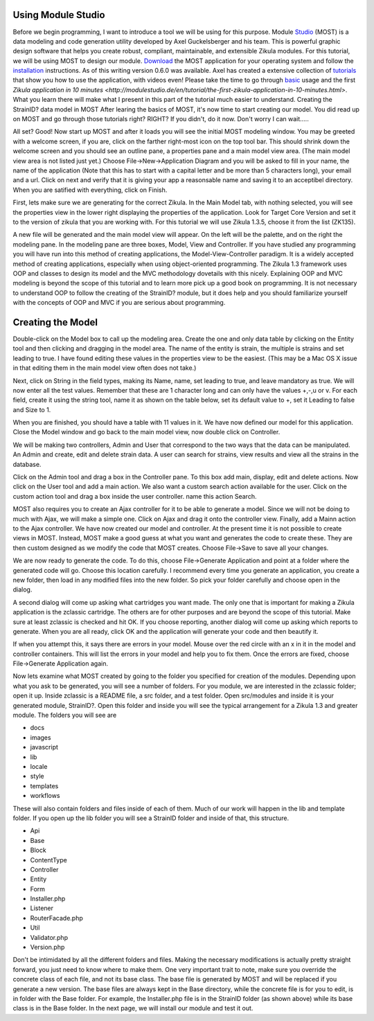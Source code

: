 .. _Studio: http://modulestudio.de/en/
.. _Download: http://modulestudio.de/download/MOST-0.6.0/
.. _installation: http://modulestudio.de/en/tutorial/installation-on-various-platforms.html
.. _tutorials: http://modulestudio.de/en/tutorial
.. _basic: http://modulestudio.de/en/tutorial/basic-usage.html
.. 
Using Module Studio
--------------------

Before we begin programming, I want to introduce a tool we will be using for this purpose. Module Studio_ (MOST) is a data modeling and code generation utility developed by Axel Guckelsberger and his team. This is powerful graphic design software that helps you create robust, compliant, maintainable, and extensible Zikula modules. For this tutorial, we will be using MOST to design our module. Download_ the MOST application for your operating system and follow the installation_ instructions. As of this writing version 0.6.0 was available. Axel has created a extensive collection of tutorials_ that show you how to use the application, with videos even! Please take the time to go through basic_ usage and the first `Zikula application in 10 minutes <http://modulestudio.de/en/tutorial/the-first-zikula-application-in-10-minutes.html>`. What you learn there will make what I present in this part of the tutorial much easier to understand.
Creating the StrainID? data model in MOST
After learing the basics of MOST, it's now time to start creating our model. You did read up on MOST and go through those tutorials right? RIGHT? If you didn't, do it now. Don't worry I can wait.....

All set? Good! Now start up MOST and after it loads you will see the initial MOST modeling window. You may be greeted with a welcome screen, if you are, click on the farther right-most icon on the top tool bar. This should shrink down the welcome screen and you should see an outline pane, a properties pane and a main model view area. (The main model view area is not listed just yet.) Choose File->New->Application Diagram and you will be asked to fill in your name, the name of the application (Note that this has to start with a capital letter and be more than 5 characters long), your email and a url. Click on next and verify that it is giving your app a reasonsable name and saving it to an acceptibel directory. When you are satified with everything, click on Finish.

First, lets make sure we are generating for the correct Zikula. In the Main Model tab, with nothing selected, you will see the properties view in the lower right displaying the properties of the application. Look for Target Core Version and set it to the version of zikula that you are working with. For this tutorial we will use Zikula 1.3.5, choose it from the list (ZK135).

A new file will be generated and the main model view will appear. On the left will be the palette, and on the right the modeling pane. In the modeling pane are three boxes, Model, View and Controller. If you have studied any programming you will have run into this method of creating applications, the Model-View-Controller paradigm. It is a widely accepted method of creating applications, especially when using object-oriented programming. The Zikula 1.3 framework uses OOP and classes to design its model and the MVC methodology dovetails with this nicely. Explaining OOP and MVC modeling is beyond the scope of this tutorial and to learn more pick up a good book on programming. It is not necessary to understand OOP to follow the creating of the StrainID? module, but it does help and you should familiarize yourself with the concepts of OOP and MVC if you are serious about programming.



Creating the Model
------------------

Double-click on the Model box to call up the modeling area. Create the one and only data table by clicking on the Entity tool and then clicking and dragging in the model area. The name of the entity is strain, the multiple is strains and set leading to true. I have found editing these values in the properties view to be the easiest. (This may be a Mac OS X issue in that editing them in the main model view often does not take.)

Next, click on String in the field types, making its Name, name, set leading to true, and leave mandatory as true. We will now enter all the test values. Remember that these are 1 character long and can only have the values +,-,u or v. For each field, create it using the string tool, name it as shown on the table below, set its default value to +, set it Leading to false and Size to 1.

When you are finished, you should have a table with 11 values in it. We have now defined our model for this application. Close the Model window and go back to the main model view, now double click on Controller.

+-------------------+----------------------+---------+------+
| Item Name         | Description          | Type    | Size |
+===================+======================+=========+======+
| name              | name of the species  | string  | 255  |
+-------------------+----------------------+---------+------+
| indole            | indole test          | string  |  1   |
+-------------------+----------------------+---------+------+
| methyl_red        | methyl red test      | string  |  1   |
+-------------------+----------------------+---------+------+
| vogues_proskauer  | vogues proskauer     | string  |  1   |
+-------------------+----------------------+---------+------+
| simmons_citrate  | simmon's citrate test| string  |  1   |
+-------------------+----------------------+---------+------+
| h2s               | production of HS     | string  |  1   |
+-------------------+----------------------+---------+------+
| phenylalanine     | deamination of PA    | string  |  1   |
+-------------------+----------------------+---------+------+
| lysine            | lysine decarboxy     | string  |  1   |
+-------------------+----------------------+---------+------+
| ornithine         | ornithine decarboxy  | string  |  1   |
+-------------------+----------------------+---------+------+
| motility          | motility test        | string  |  1   |
+-------------------+----------------------+---------+------+
| lactose           | lactose fermentation | string  |  1   |
+-------------------+----------------------+---------+------+

We will be making two controllers, Admin and User that correspond to the two ways that the data can be manipulated. An Admin and create, edit and delete strain data. A user can search for strains, view results and view all the strains in the database. 

Click on the Admin tool and drag a box in the Controller pane. To this box add main, display, edit and delete actions. Now click on the User tool and add a main action. We also want a custom search action available for the user. Click on the custom action tool and drag a box inside the user controller. name this action Search. 

MOST also requires you to create an Ajax controller for it to be able to generate a model. Since we will not be doing to much with Ajax, we will make a simple one. Click on Ajax and drag it onto the controller view. Finally, add a Mainn action to the Ajax controller. We have now created our model and controller. At the present time it is not possible to create views in MOST. Instead, MOST make a good guess at what you want and generates the code to create these. They are then custom designed as we modify the code that MOST creates. Choose File->Save to save all your changes.

We are now ready to generate the code. To do this, choose File->Generate Application and point at a folder where the generated code will go. Choose this location carefully. I recommend every time you generate an application, you create a new folder, then load in any modified files into the new folder. So pick your folder carefully and choose open in the dialog.

A second dialog will come up asking what cartridges you want made. The only one that is important for making a Zikula application is the zclassic cartridge. The others are for other purposes and are beyond the scope of this tutorial. Make sure at least zclassic is checked and hit OK. If you choose reporting, another dialog will come up asking which reports to generate. When you are all ready, click OK and the application will generate your code and then beautify it. 

If when you attempt this, it says there are errors in your model. Mouse over the red circle with an x in it in the model and controller containers. This will list the errors in your model and help you to fix them. Once the errors are fixed, choose File->Generate Application again.

Now lets examine what MOST created by going to the folder you specified for creation of the modules. Depending upon what you ask to be generated, you will see a number of folders. For you module, we are interested in the zclassic folder; open it up.
Inside zclassic is a README file, a src folder, and a test folder. Open src/modules and inside it is your generated module, StrainID?. Open this folder and inside you will see the typical arrangement for a Zikula 1.3 and greater module. The folders you will see are

- docs
- images
- javascript
- lib
- locale
- style
- templates
- workflows

These will also contain folders and files inside of each of them. Much of our work will happen in the lib and template folder. If you open up the lib folder you will see a StrainID folder and inside of that, this structure.

- Api
- Base
- Block
- ContentType
- Controller
- Entity
- Form
- Installer.php
- Listener
- RouterFacade.php
- Util
- Validator.php
- Version.php

Don't be intimidated by all the different folders and files. Making the necessary modifications is actually pretty straight forward, you just need to know where to make them. One very important trait to note, make sure you override the concrete class of each file, and not its base class. The base file is generated by MOST and will be replaced if you generate a new version. The base files are always kept in the Base directory, while the concrete file is for you to edit, is in folder with the Base folder. For example, the Installer.php file is in the StrainID folder (as shown above) while its base class is in the Base folder.
In the next page, we will install our module and test it out.